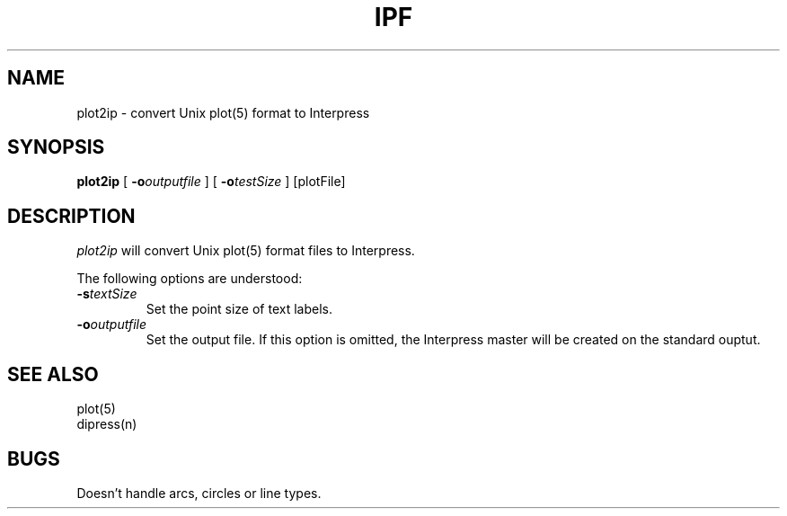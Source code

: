 .\" (c) Copyright 1986 Xerox Corporation
.\" All rights reserved.
.TH IPF 1 5/23/85
.UC 4
.tr -\-
.\" differences between troff and nroff compensated here:
.ie t .ds sc \(sc
.el .ds sc section\ 
.ds lq \&"\"
.ds rq \&"\"
.if t \
.	ds lq ``
.if t \
.	ds rq ''
.SH NAME
plot2ip - convert Unix plot(5) format to Interpress
.SH SYNOPSIS
.B plot2ip
[
.BI \-o outputfile
] [
.BI \-o testSize
]  [plotFile]
.SH DESCRIPTION
.I plot2ip
will convert Unix plot(5) format files to Interpress.
.PP
The following options are understood:
.TP
.BI \-s textSize
Set the point size of text labels.
.TP
.BI \-o outputfile
Set the output file.
If this option is omitted, the Interpress master will be created on the
standard ouptut.
.SH SEE ALSO
plot(5)
.br
dipress(n)
.SH BUGS
Doesn't handle arcs, circles or line types.

